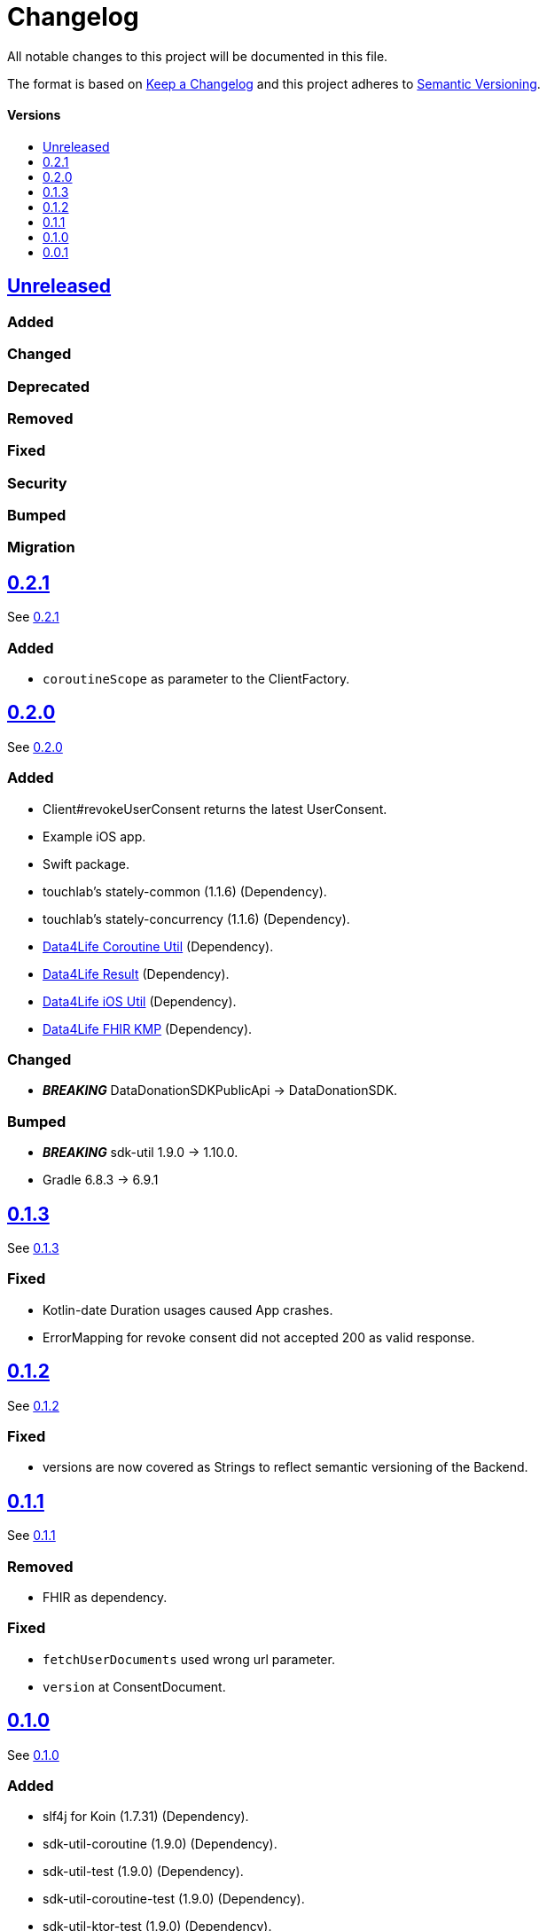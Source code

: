 = Changelog
:doctype: article
:toc: macro
:toclevels: 1
:toc-title:
:icons: font
:imagesdir: assets/images
:link-repository: https://github.com/d4l-data4life/hc-data-donation-sdk-kmp
ifdef::env-github[]
:warning-caption: :warning:
:caution-caption: :fire:
:important-caption: :exclamation:
:note-caption: :paperclip:
:tip-caption: :bulb:
endif::[]

All notable changes to this project will be documented in this file.

The format is based on http://keepachangelog.com/en/1.0.0/[Keep a Changelog]
and this project adheres to http://semver.org/spec/v2.0.0.html[Semantic Versioning].

[discrete]
==== Versions
toc::[]

== link:{link-repository}/releases/latest[Unreleased]

=== Added

=== Changed

=== Deprecated

=== Removed

=== Fixed

=== Security

=== Bumped

=== Migration


== link:{link-repository}/releases/tag/v0.2.1[0.2.1]

See link:{link-repository}/compare/v0.2.0...v0.2.1[0.2.1]

=== Added

* `coroutineScope` as parameter to the ClientFactory.


== link:{link-repository}/releases/tag/v0.2.0[0.2.0]

See link:{link-repository}/compare/v0.1.3...v0.2.0[0.2.0]

=== Added

* Client#revokeUserConsent returns the latest UserConsent.
* Example iOS app.
* Swift package.
* touchlab's stately-common (1.1.6) (Dependency).
* touchlab's stately-concurrency (1.1.6) (Dependency).
* link:https://github.com/d4l-data4life/hc-coroutine-util-sdk-kmp[Data4Life Coroutine Util] (Dependency).
* link:https://github.com/d4l-data4life/hc-result-sdk-kmp[Data4Life Result] (Dependency).
* link:https://github.com/d4l-data4life/hc-objc-util-sdk-kmp[Data4Life iOS Util] (Dependency).
* link:https://github.com/d4l-data4life/hc-fhir-sdk-kmp[Data4Life FHIR KMP] (Dependency).

=== Changed

* _**BREAKING**_ DataDonationSDKPublicApi -> DataDonationSDK.

=== Bumped

* _**BREAKING**_ sdk-util 1.9.0 -> 1.10.0.
* Gradle 6.8.3 -> 6.9.1


== link:{link-repository}/releases/tag/v0.1.3[0.1.3]

See link:{link-repository}/compare/v0.1.2...v0.1.3[0.1.3]

=== Fixed

* Kotlin-date Duration usages caused App crashes.
* ErrorMapping for revoke consent did not accepted 200 as valid response.


== link:{link-repository}/releases/tag/v0.1.2[0.1.2]

See link:{link-repository}/compare/v0.1.1...v0.1.2[0.1.2]

=== Fixed

* versions are now covered as Strings to reflect semantic versioning of the Backend.


== link:{link-repository}/releases/tag/v0.1.1[0.1.1]

See link:{link-repository}/compare/v0.1.0...v0.1.1[0.1.1]

=== Removed

* FHIR as dependency.

=== Fixed

* `fetchUserDocuments` used wrong url parameter.
* `version` at ConsentDocument.


== link:{link-repository}/releases/tag/v0.1.0[0.1.0]

See link:{link-repository}/compare/v0.0.1...v0.1.0[0.1.0]

=== Added

* slf4j for Koin (1.7.31) (Dependency).
* sdk-util-coroutine (1.9.0) (Dependency).
* sdk-util-test (1.9.0) (Dependency).
* sdk-util-coroutine-test (1.9.0) (Dependency).
* sdk-util-ktor-test (1.9.0) (Dependency).
* touchlab's stately-isolation (1.1.6-a1) (Dependency).

=== Changed

* _**BREAKING**_ The SDK client got a factory as companion. A direct access to the constructor is prohibit.
* _**BREAKING**_ Client methods do not use Callbacks or ResultListener, they expose Kotlin Flows through a wrapper.
* _**BREAKING**_ Contract -> DataDonationSDKPublicAPI.
* _**BREAKING**_ ClientFactory#getInstance does not use a ConfigurationBundle, instead it expects parameters one by one.
* _**BREAKING**_ UserSessionTokenProvider#getUserSessionToken does not expect a particular Object any longer, it expects singular Closures.
* _**BREAKING**_ Public DataModel is adjusted to the last BackendAPI version

=== Removed

* _**BREAKING**_ Configuration
* _**BREAKING**_ Client#registerDonor and Client#donateResources
* _**BREAKING**_ Callbacks and ResultListener in the PublicAPI
* touchlab's stately (Dependency)

=== Fixed

* Encryption NSData was not able to convert to ByteArray (iOS).
* Tests were not able to run properly in coroutine context (iOS).
* Dependencies are now resolved correctly by Koin.
* SessionTokenService broke freezing (iOS).

=== Bumped

* Android Gradle Plugin 4.1.0 -> 4.2.2
* Kotlin Coroutines 1.4.2 -> 1.4.3
* Ktor 1.4.2 -> 1.5.4.
* JUnit 4.13 -> 4.13.2
* _**BREAKING**_ sdk-util 1.7.0 -> 1.9.0
* _**BREAKING**_ fhir-sdk-kmp 0.1.0 -> 0.2.0


== link:{link-repository}/releases/tag/v0.0.1[0.0.1]

Initial release
